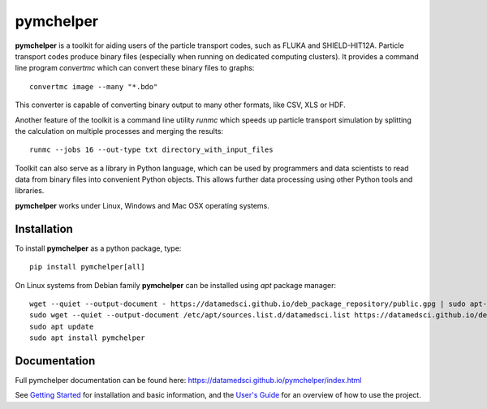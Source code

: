 pymchelper
==========

**pymchelper** is a toolkit for aiding users of the particle transport codes, such as FLUKA and SHIELD-HIT12A.
Particle transport codes produce binary files (especially when running on dedicated computing clusters). 
It provides a command line program `convertmc` which can convert these binary files to graphs::

    convertmc image --many "*.bdo"


|pic1| |pic2|

.. |pic1| image:: docs/default_1d.png
   :width: 35%

.. |pic2| image:: docs/default_2d.png
   :width: 35%

This converter is capable of converting binary output to many other formats, like CSV, XLS or HDF.

Another feature of the toolkit is a command line utility `runmc` which speeds up particle transport simulation 
by splitting the calculation on multiple processes and merging the results::

    runmc --jobs 16 --out-type txt directory_with_input_files

Toolkit can also serve as a library in Python language, which can be used by programmers and data scientists 
to read data from binary files into convenient Python objects. 
This allows further data processing using other Python tools and libraries.

**pymchelper** works under Linux, Windows and Mac OSX operating systems.

Installation
------------

To install **pymchelper** as a python package, type::

    pip install pymchelper[all]

On Linux systems from Debian family **pymchelper** can be installed using `apt` package manager::

    wget --quiet --output-document - https://datamedsci.github.io/deb_package_repository/public.gpg | sudo apt-key add -
    sudo wget --quiet --output-document /etc/apt/sources.list.d/datamedsci.list https://datamedsci.github.io/deb_package_repository/datamedsci.list
    sudo apt update
    sudo apt install pymchelper


Documentation
-------------

Full pymchelper documentation can be found here: https://datamedsci.github.io/pymchelper/index.html

See `Getting Started <https://datamedsci.github.io/pymchelper/getting_started.html>`_ for installation and basic
information, and the `User's Guide <https://datamedsci.github.io/pymchelper/user_guide.html>`_ for an overview of
how to use the project.
